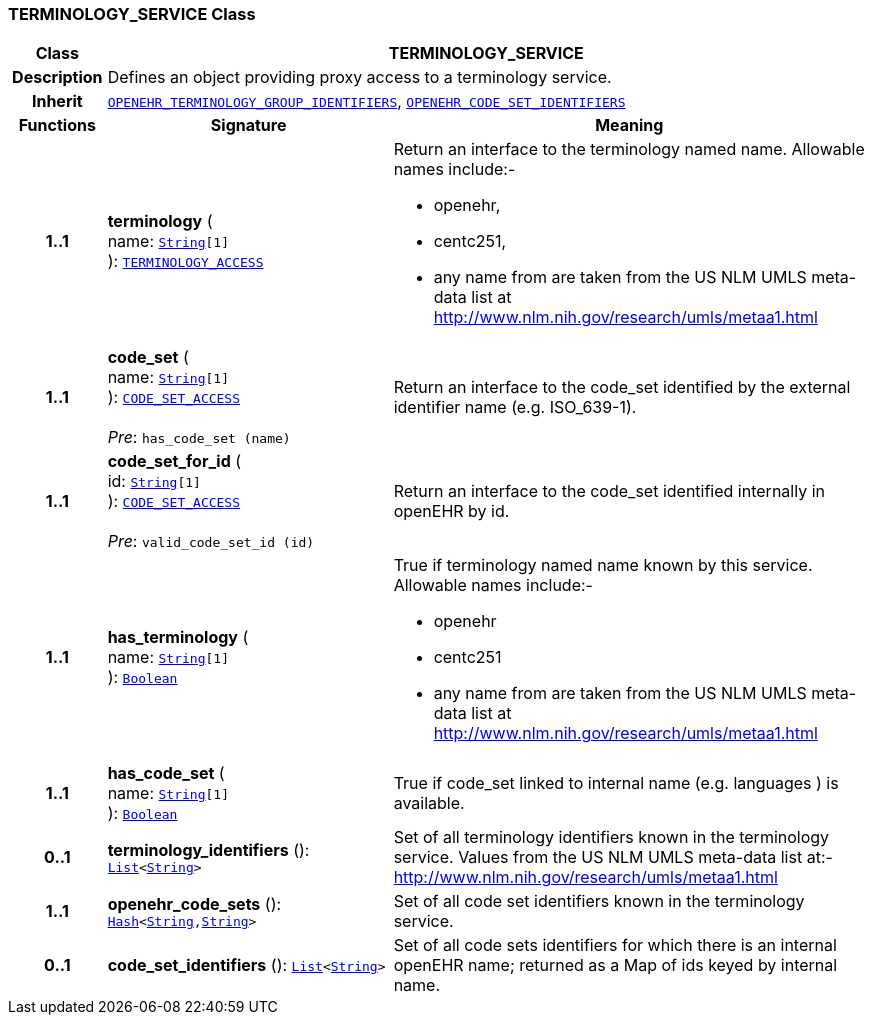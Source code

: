 === TERMINOLOGY_SERVICE Class

[cols="^1,3,5"]
|===
h|*Class*
2+^h|*TERMINOLOGY_SERVICE*

h|*Description*
2+a|Defines an object providing proxy access to a terminology service.

h|*Inherit*
2+|`<<_openehr_terminology_group_identifiers_class,OPENEHR_TERMINOLOGY_GROUP_IDENTIFIERS>>`, `<<_openehr_code_set_identifiers_class,OPENEHR_CODE_SET_IDENTIFIERS>>`

h|*Functions*
^h|*Signature*
^h|*Meaning*

h|*1..1*
|*terminology* ( +
name: `link:/releases/BASE/{base_release}/foundation_types.html#_string_class[String^][1]` +
): `<<_terminology_access_interface,TERMINOLOGY_ACCESS>>`
a|Return an interface to the terminology named name. Allowable names include:-

* openehr,
* centc251,
* any name from are taken from the US NLM UMLS meta-data list at http://www.nlm.nih.gov/research/umls/metaa1.html

h|*1..1*
|*code_set* ( +
name: `link:/releases/BASE/{base_release}/foundation_types.html#_string_class[String^][1]` +
): `<<_code_set_access_interface,CODE_SET_ACCESS>>` +
 +
__Pre__: `has_code_set (name)`
a|Return an interface to the code_set identified by the external identifier name (e.g.  ISO_639-1).

h|*1..1*
|*code_set_for_id* ( +
id: `link:/releases/BASE/{base_release}/foundation_types.html#_string_class[String^][1]` +
): `<<_code_set_access_interface,CODE_SET_ACCESS>>` +
 +
__Pre__: `valid_code_set_id (id)`
a|Return an interface to the code_set identified internally in openEHR by id.

h|*1..1*
|*has_terminology* ( +
name: `link:/releases/BASE/{base_release}/foundation_types.html#_string_class[String^][1]` +
): `link:/releases/BASE/{base_release}/foundation_types.html#_boolean_class[Boolean^]`
a|True if terminology named name known by this service. Allowable names include:-

*  openehr
* centc251
* any name from are taken from the US NLM UMLS meta-data list at       http://www.nlm.nih.gov/research/umls/metaa1.html

h|*1..1*
|*has_code_set* ( +
name: `link:/releases/BASE/{base_release}/foundation_types.html#_string_class[String^][1]` +
): `link:/releases/BASE/{base_release}/foundation_types.html#_boolean_class[Boolean^]`
a|True if code_set linked to internal name (e.g. languages ) is available.

h|*0..1*
|*terminology_identifiers* (): `link:/releases/BASE/{base_release}/foundation_types.html#_list_class[List^]<link:/releases/BASE/{base_release}/foundation_types.html#_string_class[String^]>`
a|Set of all terminology identifiers known in the terminology service. Values from the US NLM UMLS meta-data list at:- http://www.nlm.nih.gov/research/umls/metaa1.html

h|*1..1*
|*openehr_code_sets* (): `link:/releases/BASE/{base_release}/foundation_types.html#_hash_class[Hash^]<link:/releases/BASE/{base_release}/foundation_types.html#_string_class[String^],link:/releases/BASE/{base_release}/foundation_types.html#_string_class[String^]>`
a|Set of all code set identifiers known in the terminology service.

h|*0..1*
|*code_set_identifiers* (): `link:/releases/BASE/{base_release}/foundation_types.html#_list_class[List^]<link:/releases/BASE/{base_release}/foundation_types.html#_string_class[String^]>`
a|Set of all code sets identifiers for which there is an internal openEHR name; returned as a Map of ids keyed by internal name.
|===
